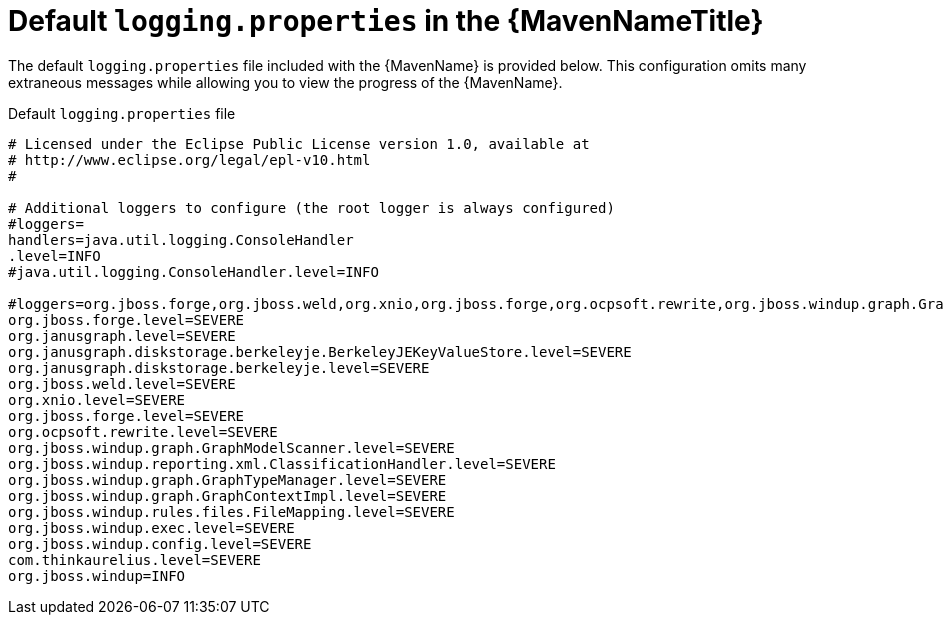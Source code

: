 // Module included in the following assemblies:
//
// * docs/maven-guide/master.adoc

[id="maven-logging-properties_{context}"]
= Default `logging.properties` in the {MavenNameTitle}

The default `logging.properties` file included with the {MavenName} is provided below. This configuration omits many extraneous messages while allowing you to view the progress of the {MavenName}.


.Default `logging.properties` file
----
# Licensed under the Eclipse Public License version 1.0, available at
# http://www.eclipse.org/legal/epl-v10.html
#

# Additional loggers to configure (the root logger is always configured)
#loggers=
handlers=java.util.logging.ConsoleHandler
.level=INFO
#java.util.logging.ConsoleHandler.level=INFO

#loggers=org.jboss.forge,org.jboss.weld,org.xnio,org.jboss.forge,org.ocpsoft.rewrite,org.jboss.windup.graph.GraphModelScanner,org.jboss.windup.reporting.xml.ClassificationHandler,org.jboss.windup.graph.GraphTyp$
org.jboss.forge.level=SEVERE
org.janusgraph.level=SEVERE
org.janusgraph.diskstorage.berkeleyje.BerkeleyJEKeyValueStore.level=SEVERE
org.janusgraph.diskstorage.berkeleyje.level=SEVERE
org.jboss.weld.level=SEVERE
org.xnio.level=SEVERE
org.jboss.forge.level=SEVERE
org.ocpsoft.rewrite.level=SEVERE
org.jboss.windup.graph.GraphModelScanner.level=SEVERE
org.jboss.windup.reporting.xml.ClassificationHandler.level=SEVERE
org.jboss.windup.graph.GraphTypeManager.level=SEVERE
org.jboss.windup.graph.GraphContextImpl.level=SEVERE
org.jboss.windup.rules.files.FileMapping.level=SEVERE
org.jboss.windup.exec.level=SEVERE
org.jboss.windup.config.level=SEVERE
com.thinkaurelius.level=SEVERE
org.jboss.windup=INFO
----
